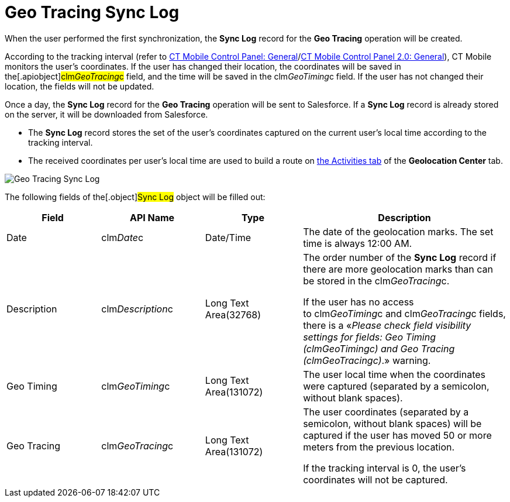 = Geo Tracing Sync Log

When the user performed the first synchronization, the *Sync Log* record
for the *Geo Tracing* operation will be created.



According to the tracking interval (refer to
link:ct-mobile-control-panel-general.html#h3__1808523151[CT Mobile
Control Panel:
General]/link:ct-mobile-control-panel-general-new.html#h3__1808523151[CT
Mobile Control Panel 2.0: General]), CT Mobile monitors the user's
coordinates. If the user has changed their location, the coordinates
will be saved in the[.apiobject]#clm__GeoTracing__c#
field, and the time will be saved in the
[.apiobject]#clm__GeoTiming__c# field. If the user has
not changed their location, the fields will not be updated.



Once a day, the *Sync Log* record for the *Geo Tracing* operation will
be sent to Salesforce. If a *Sync Log* record is already stored on the
server, it will be downloaded from Salesforce. 

* The *Sync Log* record stores the set of the user's coordinates
captured on the current user's local time according to the tracking
interval.
* The received coordinates per user's local time are used to build a
route on link:using-geolocation-center.html#h2_1475553155[the Activities
tab] of the *Geolocation Center* tab.

image:Geo-Tracing-Sync-Log.png[]



The following fields of the[.object]#Sync Log# object will be
filled out:



[width="100%",cols="25%,25%,25%,25%",]
|===
|*Field* |*API Name* |*Type* |*Description*

|Date |[.apiobject]#clm__Date__c# |Date/Time |The date
of the geolocation marks. The set time is always 12:00 AM.

|Description |[.apiobject]#clm__Description__c# |Long
Text Area(32768) a|
The order number of the *Sync Log* record if there are more geolocation
marks than can be stored in the
[.apiobject]#clm__GeoTracing__c#.



If the user has no access
to [.apiobject]#clm__GeoTiming__c# and [.apiobject]#clm__GeoTracing__c# fields,
there is a «_Please check field visibility settings for fields: Geo
Timing (clm__GeoTiming__c) and Geo Tracing
(clm__GeoTracing__c)_.» warning.

|Geo Timing |[.apiobject]#clm__GeoTiming__c# |Long Text
Area(131072) |The user local time when the coordinates were captured
(separated by a semicolon, without blank spaces).

|Geo Tracing |[.apiobject]#clm__GeoTracing__c# |Long
Text Area(131072) a|
The user coordinates (separated by a semicolon, without blank spaces)
will be captured if the user has moved 50 or more meters from the
previous location.



If the tracking interval is 0, the user's coordinates will not be
captured.

|===
